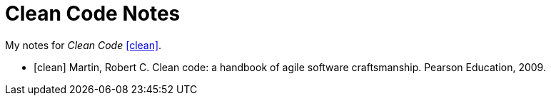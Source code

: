 = Clean Code Notes

My notes for _Clean Code_ <<clean>>.

[bibliography]
- [[[clean]]] Martin, Robert C. Clean code: a handbook of agile software
  craftsmanship. Pearson Education, 2009.
